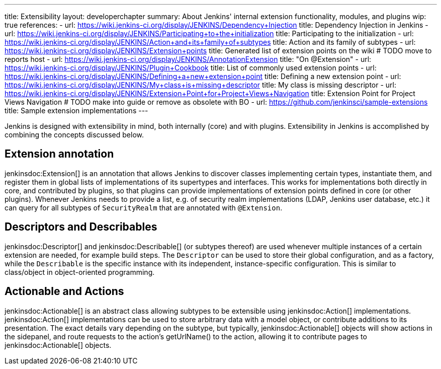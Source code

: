 ---
title: Extensibility
layout: developerchapter
summary: About Jenkins' internal extension functionality, modules, and plugins
wip: true
references:
- url: https://wiki.jenkins-ci.org/display/JENKINS/Dependency+Injection
  title: Dependency Injection in Jenkins
- url: https://wiki.jenkins-ci.org/display/JENKINS/Participating+to+the+initialization
  title: Participating to the initialization
- url: https://wiki.jenkins-ci.org/display/JENKINS/Action+and+its+family+of+subtypes
  title: Action and its family of subtypes
- url: https://wiki.jenkins-ci.org/display/JENKINS/Extension+points
  title: Generated list of extension points on the wiki # TODO move to reports host
- url: https://wiki.jenkins-ci.org/display/JENKINS/AnnotationExtension
  title: "On @Extension"
- url: https://wiki.jenkins-ci.org/display/JENKINS/Plugin+Cookbook
  title: List of commonly used extension points
- url: https://wiki.jenkins-ci.org/display/JENKINS/Defining+a+new+extension+point
  title: Defining a new extension point
- url: https://wiki.jenkins-ci.org/display/JENKINS/My+class+is+missing+descriptor
  title: My class is missing descriptor
- url: https://wiki.jenkins-ci.org/display/JENKINS/Extension+Point+for+Project+Views+Navigation
  title: Extension Point for Project Views Navigation # TODO make into guide or remove as obsolete with BO
- url: https://github.com/jenkinsci/sample-extensions
  title: Sample extension implementations
---

Jenkins is designed with extensibility in mind, both internally (core) and with plugins.
Extensibility in Jenkins is accomplished by combining the concepts discussed below.

== Extension annotation

+jenkinsdoc:Extension[]+ is an annotation that allows Jenkins to discover classes implementing certain types, instantiate them, and register them in global lists of implementations of its supertypes and interfaces.
This works for implementations both directly in core, and contributed by plugins, so that plugins can provide implementations of extension points defined in core (or other plugins).
Whenever Jenkins needs to provide a list, e.g. of security realm implementations (LDAP, Jenkins user database, etc.) it can query for all subtypes of `SecurityRealm` that are annotated with `@Extension`.
// link:TODO[Learn more about `@Extension`].

== Descriptors and Describables

+jenkinsdoc:Descriptor[]+ and +jenkinsdoc:Describable[]+ (or subtypes thereof) are used whenever multiple instances of a certain extension are needed, for example build steps.
The `Descriptor` can be used to store their global configuration, and as a factory, while the `Describable` is the specific instance with its independent, instance-specific configuration.
This is similar to class/object in object-oriented programming.
// link:TODO[Learn more about `Descriptor` and `Describable`].

== Actionable and Actions

+jenkinsdoc:Actionable[]+ is an abstract class allowing subtypes to be extensible using +jenkinsdoc:Action[]+ implementations.
+jenkinsdoc:Action[]+ implementations can be used to store arbitrary data with a model object, or contribute additions to its presentation.
The exact details vary depending on the subtype, but typically, +jenkinsdoc:Actionable[]+ objects will show actions in the sidepanel, and route requests to the action's +getUrlName()+ to the action, allowing it to contribute pages to +jenkinsdoc:Actionable[]+ objects.
// link:TODO[Learn more about `Action` and `Actionable`].
